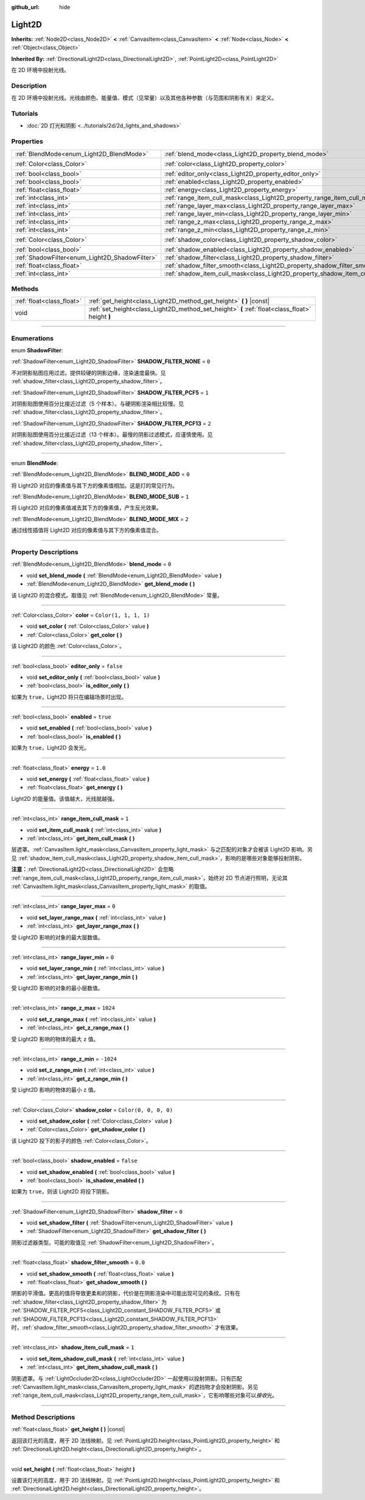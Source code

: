 :github_url: hide

.. DO NOT EDIT THIS FILE!!!
.. Generated automatically from Godot engine sources.
.. Generator: https://github.com/godotengine/godot/tree/master/doc/tools/make_rst.py.
.. XML source: https://github.com/godotengine/godot/tree/master/doc/classes/Light2D.xml.

.. _class_Light2D:

Light2D
=======

**Inherits:** :ref:`Node2D<class_Node2D>` **<** :ref:`CanvasItem<class_CanvasItem>` **<** :ref:`Node<class_Node>` **<** :ref:`Object<class_Object>`

**Inherited By:** :ref:`DirectionalLight2D<class_DirectionalLight2D>`, :ref:`PointLight2D<class_PointLight2D>`

在 2D 环境中投射光线。

.. rst-class:: classref-introduction-group

Description
-----------

在 2D 环境中投射光线。光线由颜色、能量值、模式（见常量）以及其他各种参数（与范围和阴影有关）来定义。

.. rst-class:: classref-introduction-group

Tutorials
---------

- :doc:`2D 灯光和阴影 <../tutorials/2d/2d_lights_and_shadows>`

.. rst-class:: classref-reftable-group

Properties
----------

.. table::
   :widths: auto

   +------------------------------------------------+----------------------------------------------------------------------------+-----------------------+
   | :ref:`BlendMode<enum_Light2D_BlendMode>`       | :ref:`blend_mode<class_Light2D_property_blend_mode>`                       | ``0``                 |
   +------------------------------------------------+----------------------------------------------------------------------------+-----------------------+
   | :ref:`Color<class_Color>`                      | :ref:`color<class_Light2D_property_color>`                                 | ``Color(1, 1, 1, 1)`` |
   +------------------------------------------------+----------------------------------------------------------------------------+-----------------------+
   | :ref:`bool<class_bool>`                        | :ref:`editor_only<class_Light2D_property_editor_only>`                     | ``false``             |
   +------------------------------------------------+----------------------------------------------------------------------------+-----------------------+
   | :ref:`bool<class_bool>`                        | :ref:`enabled<class_Light2D_property_enabled>`                             | ``true``              |
   +------------------------------------------------+----------------------------------------------------------------------------+-----------------------+
   | :ref:`float<class_float>`                      | :ref:`energy<class_Light2D_property_energy>`                               | ``1.0``               |
   +------------------------------------------------+----------------------------------------------------------------------------+-----------------------+
   | :ref:`int<class_int>`                          | :ref:`range_item_cull_mask<class_Light2D_property_range_item_cull_mask>`   | ``1``                 |
   +------------------------------------------------+----------------------------------------------------------------------------+-----------------------+
   | :ref:`int<class_int>`                          | :ref:`range_layer_max<class_Light2D_property_range_layer_max>`             | ``0``                 |
   +------------------------------------------------+----------------------------------------------------------------------------+-----------------------+
   | :ref:`int<class_int>`                          | :ref:`range_layer_min<class_Light2D_property_range_layer_min>`             | ``0``                 |
   +------------------------------------------------+----------------------------------------------------------------------------+-----------------------+
   | :ref:`int<class_int>`                          | :ref:`range_z_max<class_Light2D_property_range_z_max>`                     | ``1024``              |
   +------------------------------------------------+----------------------------------------------------------------------------+-----------------------+
   | :ref:`int<class_int>`                          | :ref:`range_z_min<class_Light2D_property_range_z_min>`                     | ``-1024``             |
   +------------------------------------------------+----------------------------------------------------------------------------+-----------------------+
   | :ref:`Color<class_Color>`                      | :ref:`shadow_color<class_Light2D_property_shadow_color>`                   | ``Color(0, 0, 0, 0)`` |
   +------------------------------------------------+----------------------------------------------------------------------------+-----------------------+
   | :ref:`bool<class_bool>`                        | :ref:`shadow_enabled<class_Light2D_property_shadow_enabled>`               | ``false``             |
   +------------------------------------------------+----------------------------------------------------------------------------+-----------------------+
   | :ref:`ShadowFilter<enum_Light2D_ShadowFilter>` | :ref:`shadow_filter<class_Light2D_property_shadow_filter>`                 | ``0``                 |
   +------------------------------------------------+----------------------------------------------------------------------------+-----------------------+
   | :ref:`float<class_float>`                      | :ref:`shadow_filter_smooth<class_Light2D_property_shadow_filter_smooth>`   | ``0.0``               |
   +------------------------------------------------+----------------------------------------------------------------------------+-----------------------+
   | :ref:`int<class_int>`                          | :ref:`shadow_item_cull_mask<class_Light2D_property_shadow_item_cull_mask>` | ``1``                 |
   +------------------------------------------------+----------------------------------------------------------------------------+-----------------------+

.. rst-class:: classref-reftable-group

Methods
-------

.. table::
   :widths: auto

   +---------------------------+-------------------------------------------------------------------------------------------------+
   | :ref:`float<class_float>` | :ref:`get_height<class_Light2D_method_get_height>` **(** **)** |const|                          |
   +---------------------------+-------------------------------------------------------------------------------------------------+
   | void                      | :ref:`set_height<class_Light2D_method_set_height>` **(** :ref:`float<class_float>` height **)** |
   +---------------------------+-------------------------------------------------------------------------------------------------+

.. rst-class:: classref-section-separator

----

.. rst-class:: classref-descriptions-group

Enumerations
------------

.. _enum_Light2D_ShadowFilter:

.. rst-class:: classref-enumeration

enum **ShadowFilter**:

.. _class_Light2D_constant_SHADOW_FILTER_NONE:

.. rst-class:: classref-enumeration-constant

:ref:`ShadowFilter<enum_Light2D_ShadowFilter>` **SHADOW_FILTER_NONE** = ``0``

不对阴影贴图应用过滤。提供较硬的阴影边缘，渲染速度最快。见 :ref:`shadow_filter<class_Light2D_property_shadow_filter>`\ 。

.. _class_Light2D_constant_SHADOW_FILTER_PCF5:

.. rst-class:: classref-enumeration-constant

:ref:`ShadowFilter<enum_Light2D_ShadowFilter>` **SHADOW_FILTER_PCF5** = ``1``

对阴影贴图使用百分比接近过滤（5 个样本）。与硬阴影渲染相比较慢。见 :ref:`shadow_filter<class_Light2D_property_shadow_filter>`\ 。

.. _class_Light2D_constant_SHADOW_FILTER_PCF13:

.. rst-class:: classref-enumeration-constant

:ref:`ShadowFilter<enum_Light2D_ShadowFilter>` **SHADOW_FILTER_PCF13** = ``2``

对阴影贴图使用百分比接近过滤（13 个样本）。最慢的阴影过滤模式，应谨慎使用。见 :ref:`shadow_filter<class_Light2D_property_shadow_filter>`\ 。

.. rst-class:: classref-item-separator

----

.. _enum_Light2D_BlendMode:

.. rst-class:: classref-enumeration

enum **BlendMode**:

.. _class_Light2D_constant_BLEND_MODE_ADD:

.. rst-class:: classref-enumeration-constant

:ref:`BlendMode<enum_Light2D_BlendMode>` **BLEND_MODE_ADD** = ``0``

将 Light2D 对应的像素值与其下方的像素值相加。这是灯的常见行为。

.. _class_Light2D_constant_BLEND_MODE_SUB:

.. rst-class:: classref-enumeration-constant

:ref:`BlendMode<enum_Light2D_BlendMode>` **BLEND_MODE_SUB** = ``1``

将 Light2D 对应的像素值减去其下方的像素值，产生反光效果。

.. _class_Light2D_constant_BLEND_MODE_MIX:

.. rst-class:: classref-enumeration-constant

:ref:`BlendMode<enum_Light2D_BlendMode>` **BLEND_MODE_MIX** = ``2``

通过线性插值将 Light2D 对应的像素值与其下方的像素值混合。

.. rst-class:: classref-section-separator

----

.. rst-class:: classref-descriptions-group

Property Descriptions
---------------------

.. _class_Light2D_property_blend_mode:

.. rst-class:: classref-property

:ref:`BlendMode<enum_Light2D_BlendMode>` **blend_mode** = ``0``

.. rst-class:: classref-property-setget

- void **set_blend_mode** **(** :ref:`BlendMode<enum_Light2D_BlendMode>` value **)**
- :ref:`BlendMode<enum_Light2D_BlendMode>` **get_blend_mode** **(** **)**

该 Light2D 的混合模式。取值见 :ref:`BlendMode<enum_Light2D_BlendMode>` 常量。

.. rst-class:: classref-item-separator

----

.. _class_Light2D_property_color:

.. rst-class:: classref-property

:ref:`Color<class_Color>` **color** = ``Color(1, 1, 1, 1)``

.. rst-class:: classref-property-setget

- void **set_color** **(** :ref:`Color<class_Color>` value **)**
- :ref:`Color<class_Color>` **get_color** **(** **)**

该 Light2D 的颜色 :ref:`Color<class_Color>`\ 。

.. rst-class:: classref-item-separator

----

.. _class_Light2D_property_editor_only:

.. rst-class:: classref-property

:ref:`bool<class_bool>` **editor_only** = ``false``

.. rst-class:: classref-property-setget

- void **set_editor_only** **(** :ref:`bool<class_bool>` value **)**
- :ref:`bool<class_bool>` **is_editor_only** **(** **)**

如果为 ``true``\ ，Light2D 将只在编辑场景时出现。

.. rst-class:: classref-item-separator

----

.. _class_Light2D_property_enabled:

.. rst-class:: classref-property

:ref:`bool<class_bool>` **enabled** = ``true``

.. rst-class:: classref-property-setget

- void **set_enabled** **(** :ref:`bool<class_bool>` value **)**
- :ref:`bool<class_bool>` **is_enabled** **(** **)**

如果为 ``true``\ ，Light2D 会发光。

.. rst-class:: classref-item-separator

----

.. _class_Light2D_property_energy:

.. rst-class:: classref-property

:ref:`float<class_float>` **energy** = ``1.0``

.. rst-class:: classref-property-setget

- void **set_energy** **(** :ref:`float<class_float>` value **)**
- :ref:`float<class_float>` **get_energy** **(** **)**

Light2D 的能量值。该值越大，光线就越强。

.. rst-class:: classref-item-separator

----

.. _class_Light2D_property_range_item_cull_mask:

.. rst-class:: classref-property

:ref:`int<class_int>` **range_item_cull_mask** = ``1``

.. rst-class:: classref-property-setget

- void **set_item_cull_mask** **(** :ref:`int<class_int>` value **)**
- :ref:`int<class_int>` **get_item_cull_mask** **(** **)**

层遮罩。\ :ref:`CanvasItem.light_mask<class_CanvasItem_property_light_mask>` 与之匹配的对象才会被该 Light2D 影响。另见 :ref:`shadow_item_cull_mask<class_Light2D_property_shadow_item_cull_mask>`\ ，影响的是哪些对象能够投射阴影。

\ **注意：**\ :ref:`DirectionalLight2D<class_DirectionalLight2D>` 会忽略 :ref:`range_item_cull_mask<class_Light2D_property_range_item_cull_mask>`\ ，始终对 2D 节点进行照明，无论其 :ref:`CanvasItem.light_mask<class_CanvasItem_property_light_mask>` 的取值。

.. rst-class:: classref-item-separator

----

.. _class_Light2D_property_range_layer_max:

.. rst-class:: classref-property

:ref:`int<class_int>` **range_layer_max** = ``0``

.. rst-class:: classref-property-setget

- void **set_layer_range_max** **(** :ref:`int<class_int>` value **)**
- :ref:`int<class_int>` **get_layer_range_max** **(** **)**

受 Light2D 影响的对象的最大层数值。

.. rst-class:: classref-item-separator

----

.. _class_Light2D_property_range_layer_min:

.. rst-class:: classref-property

:ref:`int<class_int>` **range_layer_min** = ``0``

.. rst-class:: classref-property-setget

- void **set_layer_range_min** **(** :ref:`int<class_int>` value **)**
- :ref:`int<class_int>` **get_layer_range_min** **(** **)**

受 Light2D 影响的对象的最小层数值。

.. rst-class:: classref-item-separator

----

.. _class_Light2D_property_range_z_max:

.. rst-class:: classref-property

:ref:`int<class_int>` **range_z_max** = ``1024``

.. rst-class:: classref-property-setget

- void **set_z_range_max** **(** :ref:`int<class_int>` value **)**
- :ref:`int<class_int>` **get_z_range_max** **(** **)**

受 Light2D 影响的物体的最大 ``z`` 值。

.. rst-class:: classref-item-separator

----

.. _class_Light2D_property_range_z_min:

.. rst-class:: classref-property

:ref:`int<class_int>` **range_z_min** = ``-1024``

.. rst-class:: classref-property-setget

- void **set_z_range_min** **(** :ref:`int<class_int>` value **)**
- :ref:`int<class_int>` **get_z_range_min** **(** **)**

受 Light2D 影响的物体的最小 ``z`` 值。

.. rst-class:: classref-item-separator

----

.. _class_Light2D_property_shadow_color:

.. rst-class:: classref-property

:ref:`Color<class_Color>` **shadow_color** = ``Color(0, 0, 0, 0)``

.. rst-class:: classref-property-setget

- void **set_shadow_color** **(** :ref:`Color<class_Color>` value **)**
- :ref:`Color<class_Color>` **get_shadow_color** **(** **)**

该 Light2D 投下的影子的颜色 :ref:`Color<class_Color>`\ 。

.. rst-class:: classref-item-separator

----

.. _class_Light2D_property_shadow_enabled:

.. rst-class:: classref-property

:ref:`bool<class_bool>` **shadow_enabled** = ``false``

.. rst-class:: classref-property-setget

- void **set_shadow_enabled** **(** :ref:`bool<class_bool>` value **)**
- :ref:`bool<class_bool>` **is_shadow_enabled** **(** **)**

如果为 ``true``\ ，则该 Light2D 将投下阴影。

.. rst-class:: classref-item-separator

----

.. _class_Light2D_property_shadow_filter:

.. rst-class:: classref-property

:ref:`ShadowFilter<enum_Light2D_ShadowFilter>` **shadow_filter** = ``0``

.. rst-class:: classref-property-setget

- void **set_shadow_filter** **(** :ref:`ShadowFilter<enum_Light2D_ShadowFilter>` value **)**
- :ref:`ShadowFilter<enum_Light2D_ShadowFilter>` **get_shadow_filter** **(** **)**

阴影过滤器类型。可能的取值见 :ref:`ShadowFilter<enum_Light2D_ShadowFilter>`\ 。

.. rst-class:: classref-item-separator

----

.. _class_Light2D_property_shadow_filter_smooth:

.. rst-class:: classref-property

:ref:`float<class_float>` **shadow_filter_smooth** = ``0.0``

.. rst-class:: classref-property-setget

- void **set_shadow_smooth** **(** :ref:`float<class_float>` value **)**
- :ref:`float<class_float>` **get_shadow_smooth** **(** **)**

阴影的平滑值。更高的值将导致更柔和的阴影，代价是在阴影渲染中可能出现可见的条纹。只有在 :ref:`shadow_filter<class_Light2D_property_shadow_filter>` 为 :ref:`SHADOW_FILTER_PCF5<class_Light2D_constant_SHADOW_FILTER_PCF5>` 或 :ref:`SHADOW_FILTER_PCF13<class_Light2D_constant_SHADOW_FILTER_PCF13>` 时，\ :ref:`shadow_filter_smooth<class_Light2D_property_shadow_filter_smooth>` 才有效果。

.. rst-class:: classref-item-separator

----

.. _class_Light2D_property_shadow_item_cull_mask:

.. rst-class:: classref-property

:ref:`int<class_int>` **shadow_item_cull_mask** = ``1``

.. rst-class:: classref-property-setget

- void **set_item_shadow_cull_mask** **(** :ref:`int<class_int>` value **)**
- :ref:`int<class_int>` **get_item_shadow_cull_mask** **(** **)**

阴影遮罩。与 :ref:`LightOccluder2D<class_LightOccluder2D>` 一起使用以投射阴影。只有匹配 :ref:`CanvasItem.light_mask<class_CanvasItem_property_light_mask>` 的遮挡物才会投射阴影。另见 :ref:`range_item_cull_mask<class_Light2D_property_range_item_cull_mask>`\ ，它影响哪些对象可以\ *接收*\ 光。

.. rst-class:: classref-section-separator

----

.. rst-class:: classref-descriptions-group

Method Descriptions
-------------------

.. _class_Light2D_method_get_height:

.. rst-class:: classref-method

:ref:`float<class_float>` **get_height** **(** **)** |const|

返回该灯光的高度，用于 2D 法线映射。见 :ref:`PointLight2D.height<class_PointLight2D_property_height>` 和 :ref:`DirectionalLight2D.height<class_DirectionalLight2D_property_height>`\ 。

.. rst-class:: classref-item-separator

----

.. _class_Light2D_method_set_height:

.. rst-class:: classref-method

void **set_height** **(** :ref:`float<class_float>` height **)**

设置该灯光的高度，用于 2D 法线映射。见 :ref:`PointLight2D.height<class_PointLight2D_property_height>` 和 :ref:`DirectionalLight2D.height<class_DirectionalLight2D_property_height>`\ 。

.. |virtual| replace:: :abbr:`virtual (This method should typically be overridden by the user to have any effect.)`
.. |const| replace:: :abbr:`const (This method has no side effects. It doesn't modify any of the instance's member variables.)`
.. |vararg| replace:: :abbr:`vararg (This method accepts any number of arguments after the ones described here.)`
.. |constructor| replace:: :abbr:`constructor (This method is used to construct a type.)`
.. |static| replace:: :abbr:`static (This method doesn't need an instance to be called, so it can be called directly using the class name.)`
.. |operator| replace:: :abbr:`operator (This method describes a valid operator to use with this type as left-hand operand.)`
.. |bitfield| replace:: :abbr:`BitField (This value is an integer composed as a bitmask of the following flags.)`
